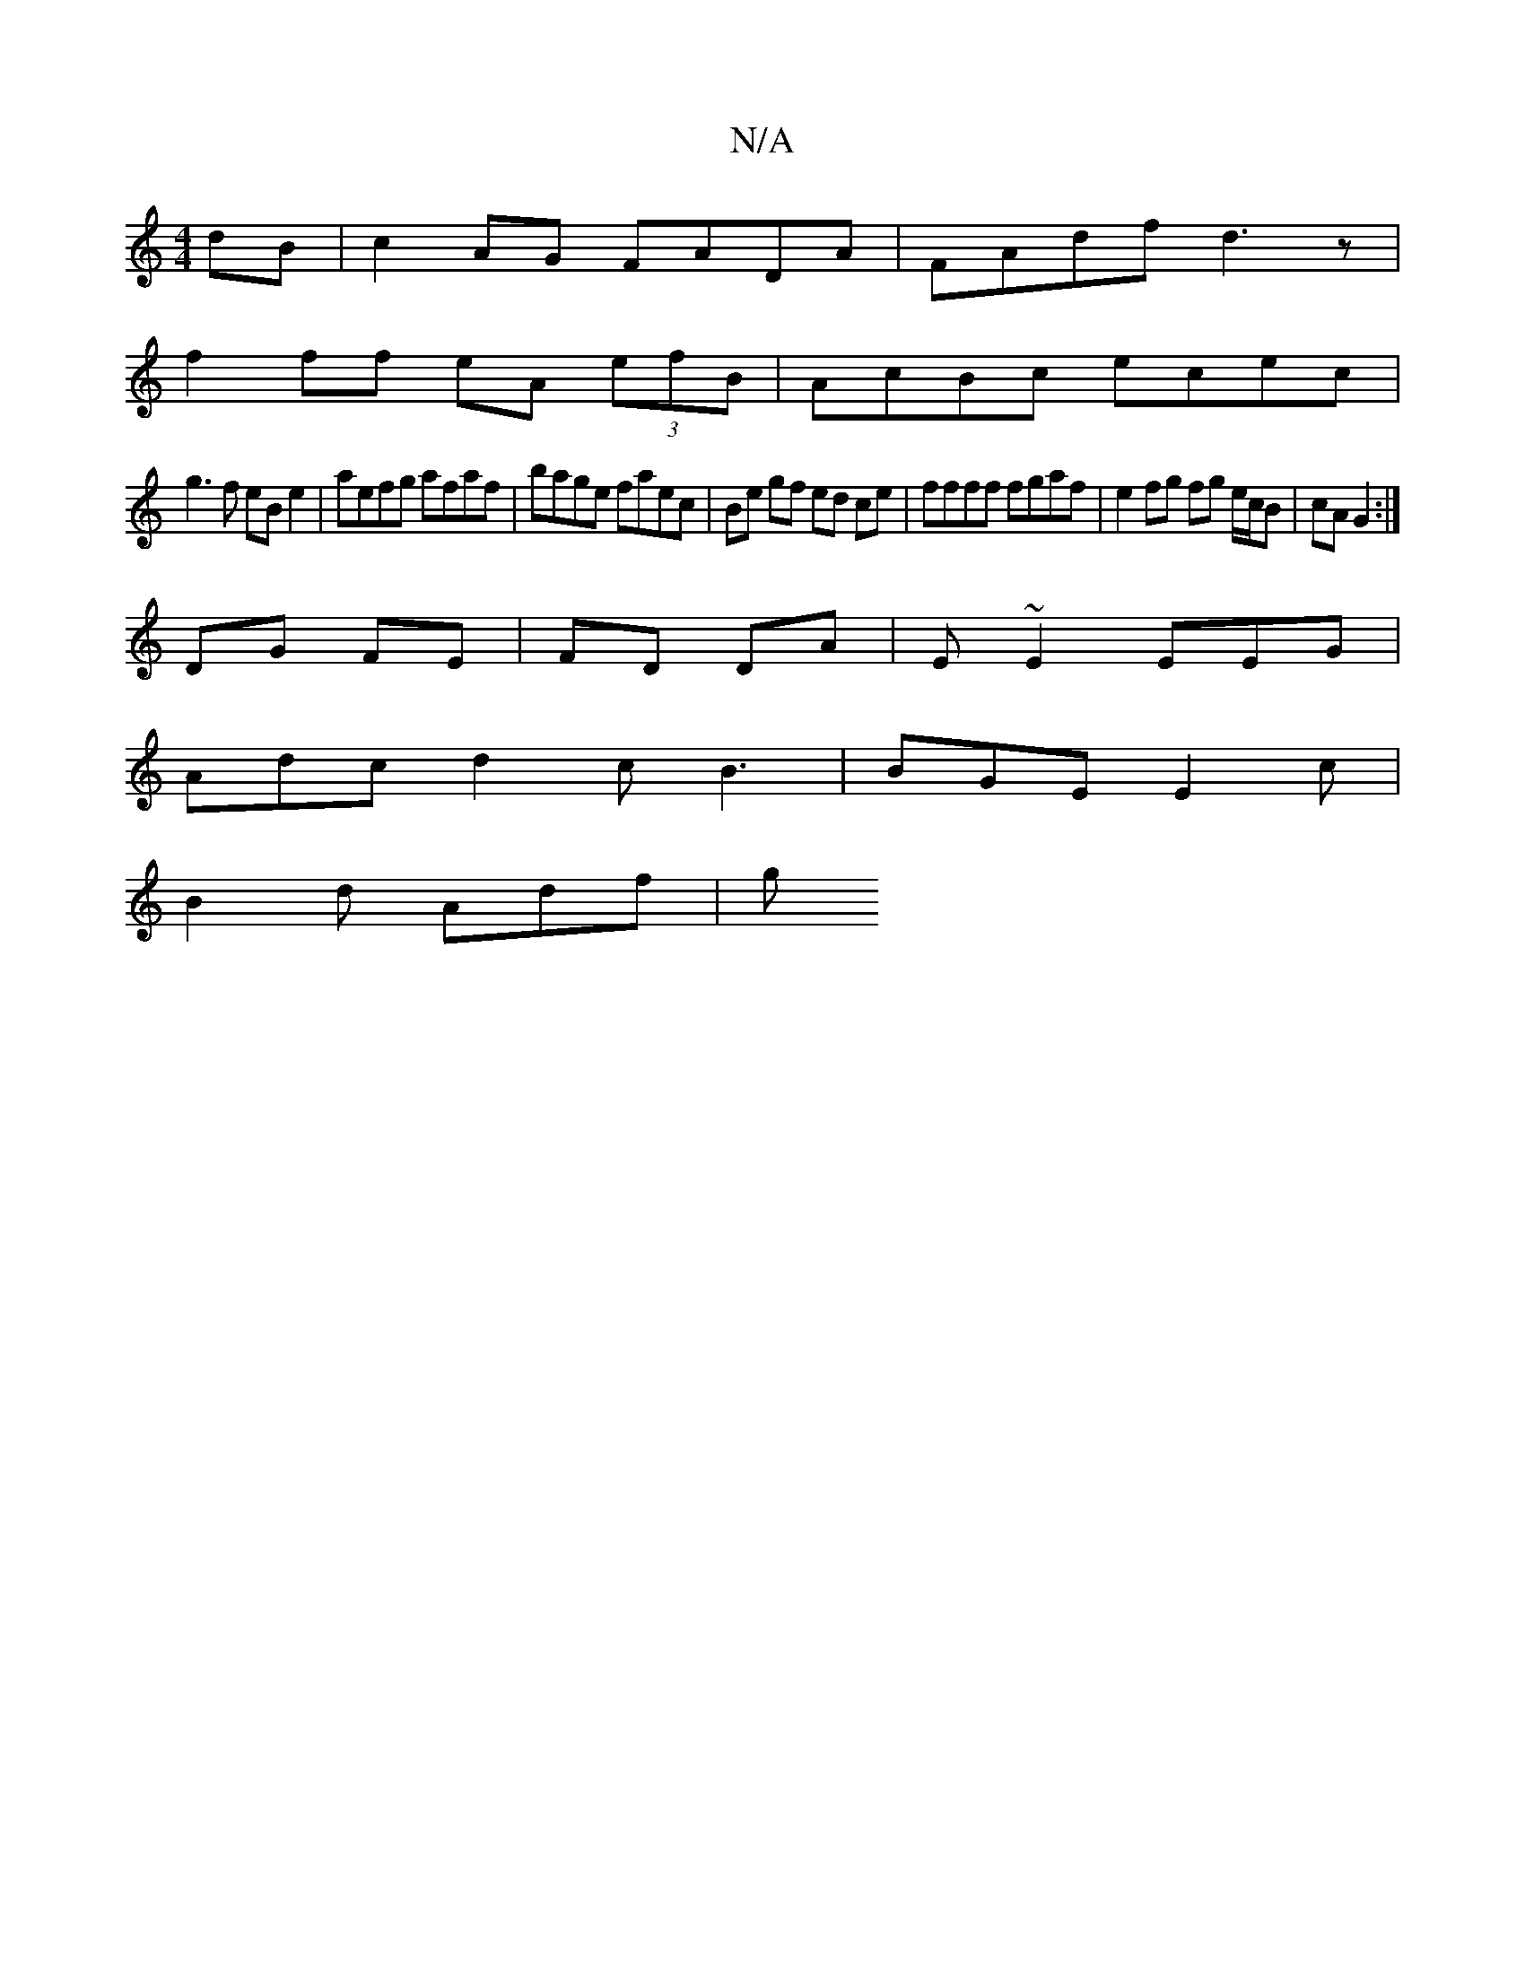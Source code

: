 X:1
T:N/A
M:4/4
R:N/A
K:Cmajor
dB|c2AG FADA|FAdf d3z|
f2 ff eA (3efB | AcBc ecec |
g3f eB e2 | aefg afaf | bage faec | Be gf ed ce | ffff fgaf |e2 fg fg e/c/B | cA G2 :|
DG FE | FD DA | E~E2 EEG |
Adc d2c B3 | BGE E2c |
B2d Adf | g